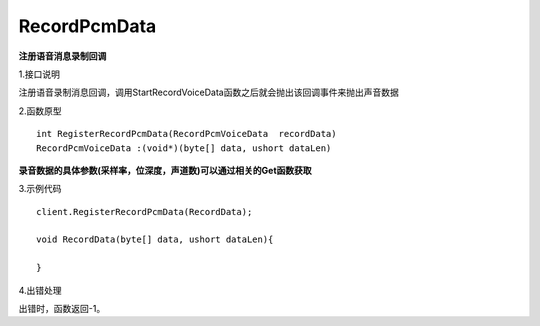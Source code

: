 RecordPcmData
=============
**注册语音消息录制回调**

1.接口说明

注册语音录制消息回调，调用StartRecordVoiceData函数之后就会抛出该回调事件来抛出声音数据

2.函数原型
::
    int RegisterRecordPcmData(RecordPcmVoiceData  recordData)
    RecordPcmVoiceData :(void*)(byte[] data, ushort dataLen)

**录音数据的具体参数(采样率，位深度，声道数)可以通过相关的Get函数获取**

3.示例代码
::
    client.RegisterRecordPcmData(RecordData);
    
    void RecordData(byte[] data, ushort dataLen){

    }    

4.出错处理

出错时，函数返回-1。
